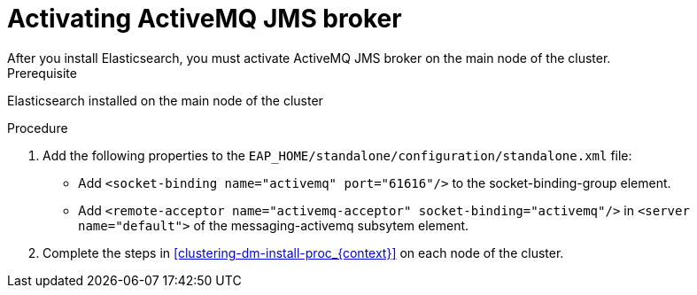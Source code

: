 [id='clustering-artemis-activate-proc_{context}']
= Activating ActiveMQ JMS broker
After you install Elasticsearch, you must activate ActiveMQ JMS broker on the main node of the cluster.

.Prerequisite
Elasticsearch installed on the main node of the cluster

.Procedure

. Add the following properties to the `EAP_HOME/standalone/configuration/standalone.xml` file:
* Add `<socket-binding name="activemq" port="61616"/>` to the socket-binding-group element.
* Add `<remote-acceptor name="activemq-acceptor" socket-binding="activemq"/>` in `<server name="default">` of the messaging-activemq subsytem element.
. Complete the steps in <<clustering-dm-install-proc_{context}>> on each node of the cluster.

